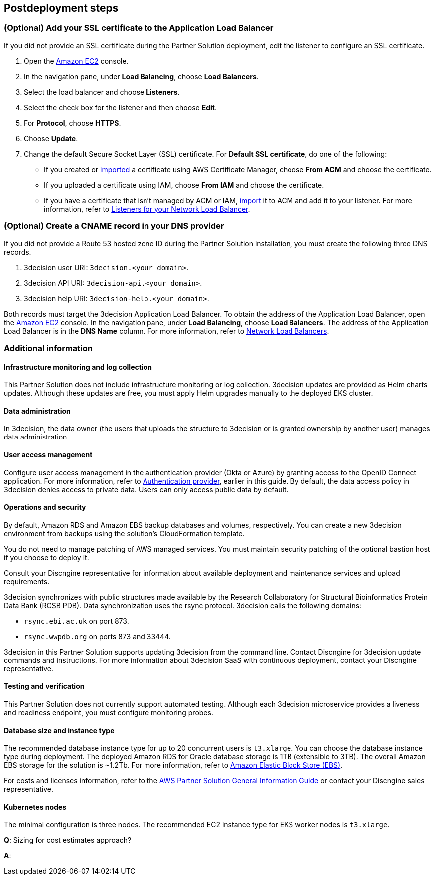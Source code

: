 //Include any postdeployment steps here, such as steps necessary to test that the deployment was successful. If there are no postdeployment steps leave this file empty.

== Postdeployment steps

=== (Optional) Add your SSL certificate to the Application Load Balancer

If you did not provide an SSL certificate during the Partner Solution deployment, edit the listener to configure an SSL certificate.

. Open the https://console.aws.amazon.com/ec2/[Amazon EC2^] console.

. In the navigation pane, under *Load Balancing*, choose *Load Balancers*.

. Select the load balancer and choose *Listeners*.

. Select the check box for the listener and then choose *Edit*.

. For *Protocol*, choose *HTTPS*.

. Choose *Update*.

. Change the default Secure Socket Layer (SSL) certificate. For *Default SSL certificate*, do one of the following:

** If you created or https://docs.aws.amazon.com/acm/latest/userguide/import-certificate.html[imported^] a certificate using AWS Certificate Manager, choose *From ACM* and choose the certificate.

** If you uploaded a certificate using IAM, choose *From IAM* and choose the certificate.

** If you have a certificate that isn't managed by ACM or IAM, https://docs.aws.amazon.com/acm/latest/userguide/import-certificate.html[import^] it to ACM and add it to your listener. For more information, refer to https://docs.aws.amazon.com/elasticloadbalancing/latest/network/load-balancer-listeners.html[Listeners for your Network Load Balancer^].

=== (Optional) Create a CNAME record in your DNS provider

If you did not provide a Route 53 hosted zone ID during the Partner Solution installation, you must create the following three DNS records.

. 3decision user URI: `3decision.<your domain>`.

. 3decision API URI: `3decision-api.<your domain>`.

. 3decision help URI: `3decision-help.<your domain>`.

Both records must target the 3decision Application Load Balancer. To obtain the address of the Application Load Balancer, open the https://console.aws.amazon.com/ec2/[Amazon EC2^] console. In the navigation pane, under *Load Balancing*, choose *Load Balancers*. The address of the Application Load Balancer is in the *DNS Name* column. For more information, refer to https://docs.aws.amazon.com/elasticloadbalancing/latest/network/network-load-balancers.html[Network Load Balancers^].

=== Additional information

==== Infrastructure monitoring and log collection

This Partner Solution does not include infrastructure monitoring or log collection. 3decision updates are provided as Helm charts updates. Although these updates are free, you must apply Helm upgrades manually to the deployed EKS cluster.

==== Data administration

In 3decision, the data owner (the users that uploads the structure to 3decision or is granted ownership by another user) manages data administration.

==== User access management

Configure user access management in the authentication provider (Okta or Azure) by granting access to the OpenID Connect application. For more information, refer to link:#_authentication_provider[Authentication provider], earlier in this guide. By default, the data access policy in 3decision denies access to private data. Users can only access public data by default.

==== Operations and security

By default, Amazon RDS and Amazon EBS backup databases and volumes, respectively. You can create a new 3decision environment from backups using the solution's CloudFormation template.

You do not need to manage patching of AWS managed services. You must maintain security patching of the optional bastion host if you choose to deploy it.

Consult your Discngine representative for information about available deployment and maintenance services and upload requirements.

3decision synchronizes with public structures made available by the Research Collaboratory for Structural Bioinformatics Protein Data Bank (RCSB PDB). Data synchronization uses the rsync protocol. 3decision calls the following domains:

* `rsync.ebi.ac.uk` on port 873.

* `rsync.wwpdb.org` on ports 873 and 33444.

3decision in this Partner Solution supports updating 3decision from the command line. Contact Discngine for 3decision update commands and instructions. For more information about 3decision SaaS with continuous deployment, contact your Discngine representative.

==== Testing and verification

This Partner Solution does not currently support automated testing. Although each 3decision microservice provides a liveness and readiness endpoint, you must configure monitoring probes.

==== Database size and instance type

The recommended database instance type for up to 20 concurrent users is `t3.xlarge`. You can choose the database instance type during deployment. The deployed Amazon RDS for Oracle database storage is 1TB (extensible to 3TB). The overall Amazon EBS storage for the solution is ~1.2Tb. For more information, refer to https://aws.amazon.com/ebs/[Amazon Elastic Block Store (EBS)^].

For costs and licenses information, refer to the https://fwd.aws/tA69w?[AWS Partner Solution General Information Guide^] or contact your Discngine sales representative.

==== Kubernetes nodes

The minimal configuration is three nodes. The recommended EC2 instance type for EKS worker nodes is `t3.xlarge`.


*Q*: Sizing for cost estimates approach?

*A*:



